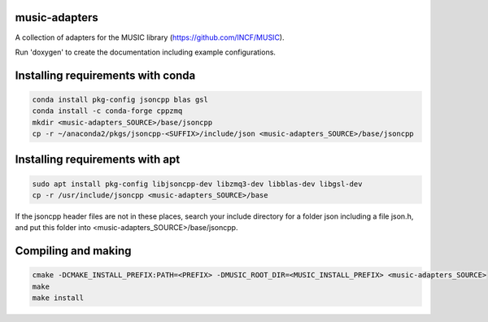 music-adapters
==============

A collection of adapters for the MUSIC library (https://github.com/INCF/MUSIC).

Run 'doxygen' to create the documentation including example configurations.

Installing requirements with conda
==================================
.. code:: bash

  conda install pkg-config jsoncpp blas gsl
  conda install -c conda-forge cppzmq
  mkdir <music-adapters_SOURCE>/base/jsoncpp
  cp -r ~/anaconda2/pkgs/jsoncpp-<SUFFIX>/include/json <music-adapters_SOURCE>/base/jsoncpp
Installing requirements with apt
================================
.. code:: bash

  sudo apt install pkg-config libjsoncpp-dev libzmq3-dev libblas-dev libgsl-dev
  cp -r /usr/include/jsoncpp <music-adapters_SOURCE>/base

If the jsoncpp header files are not in these places, search your include directory for a
folder json including a file json.h, and put this folder into <music-adapters_SOURCE>/base/jsoncpp.

Compiling and making
====================
.. code:: bash

  cmake -DCMAKE_INSTALL_PREFIX:PATH=<PREFIX> -DMUSIC_ROOT_DIR=<MUSIC_INSTALL_PREFIX> <music-adapters_SOURCE>
  make
  make install
